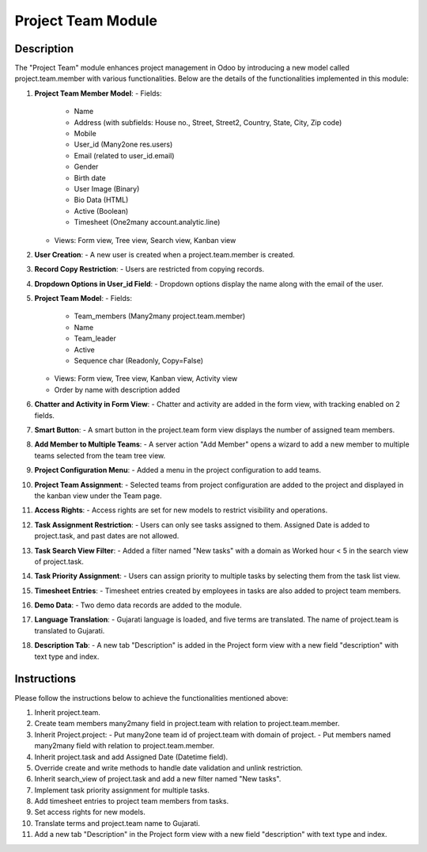 ===============
Project Team Module
===============

Description
-----------

The "Project Team" module enhances project management in Odoo by introducing a new model called project.team.member with various functionalities. Below are the details of the functionalities implemented in this module:

1. **Project Team Member Model**:
   - Fields:
     - Name
     - Address (with subfields: House no., Street, Street2, Country, State, City, Zip code)
     - Mobile
     - User_id (Many2one res.users)
     - Email (related to user_id.email)
     - Gender
     - Birth date
     - User Image (Binary)
     - Bio Data (HTML)
     - Active (Boolean)
     - Timesheet (One2many account.analytic.line)
   - Views: Form view, Tree view, Search view, Kanban view

2. **User Creation**:
   - A new user is created when a project.team.member is created.

3. **Record Copy Restriction**:
   - Users are restricted from copying records.

4. **Dropdown Options in User_id Field**:
   - Dropdown options display the name along with the email of the user.

5. **Project Team Model**:
   - Fields:
     - Team_members (Many2many project.team.member)
     - Name
     - Team_leader
     - Active
     - Sequence char (Readonly, Copy=False)
   - Views: Form view, Tree view, Kanban view, Activity view
   - Order by name with description added

6. **Chatter and Activity in Form View**:
   - Chatter and activity are added in the form view, with tracking enabled on 2 fields.

7. **Smart Button**:
   - A smart button in the project.team form view displays the number of assigned team members.

8. **Add Member to Multiple Teams**:
   - A server action "Add Member" opens a wizard to add a new member to multiple teams selected from the team tree view.

9. **Project Configuration Menu**:
   - Added a menu in the project configuration to add teams.

10. **Project Team Assignment**:
    - Selected teams from project configuration are added to the project and displayed in the kanban view under the Team page.

11. **Access Rights**:
    - Access rights are set for new models to restrict visibility and operations.

12. **Task Assignment Restriction**:
    - Users can only see tasks assigned to them. Assigned Date is added to project.task, and past dates are not allowed.

13. **Task Search View Filter**:
    - Added a filter named "New tasks" with a domain as Worked hour < 5 in the search view of project.task.

14. **Task Priority Assignment**:
    - Users can assign priority to multiple tasks by selecting them from the task list view.

15. **Timesheet Entries**:
    - Timesheet entries created by employees in tasks are also added to project team members.

16. **Demo Data**:
    - Two demo data records are added to the module.

17. **Language Translation**:
    - Gujarati language is loaded, and five terms are translated. The name of project.team is translated to Gujarati.

18. **Description Tab**:
    - A new tab "Description" is added in the Project form view with a new field "description" with text type and index.

Instructions
------------

Please follow the instructions below to achieve the functionalities mentioned above:

1. Inherit project.team.
2. Create team members many2many field in project.team with relation to project.team.member.
3. Inherit Project.project:
   - Put many2one team id of project.team with domain of project.
   - Put members named many2many field with relation to project.team.member.
4. Inherit project.task and add Assigned Date (Datetime field).
5. Override create and write methods to handle date validation and unlink restriction.
6. Inherit search_view of project.task and add a new filter named "New tasks".
7. Implement task priority assignment for multiple tasks.
8. Add timesheet entries to project team members from tasks.
9. Set access rights for new models.
10. Translate terms and project.team name to Gujarati.
11. Add a new tab "Description" in the Project form view with a new field "description" with text type and index.

